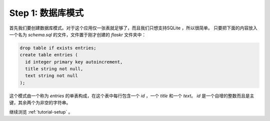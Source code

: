 .. _tutorial-schema:

Step 1: 数据库模式
=======================

首先我们要创建数据库模式。对于这个应用仅一张表就足够了，而且我们只想支持SQLite ，所以很简单。
只要把下面的内容放入一个名为 `schema.sql` 的文件，文件置于刚才创建的 `flaskr` 文件夹中：

.. sourcecode:: sql

    drop table if exists entries;
    create table entries (
      id integer primary key autoincrement,
      title string not null,
      text string not null
    );

这个模式由一个称为 `entries` 的单表构成，在这个表中每行包含一个 `id` ，一个 `title` 和一个 `text`。
`id` 是一个自增的整数而且是主键，其余两个为非空的字符串。

继续浏览 :ref:`tutorial-setup` 。
